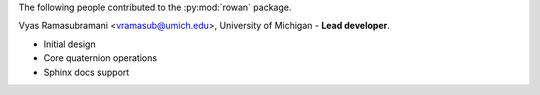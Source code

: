 The following people contributed to the :py:mod:`rowan` package.

Vyas Ramasubramani <vramasub@umich.edu>, University of Michigan - **Lead developer**.

* Initial design
* Core quaternion operations
* Sphinx docs support
